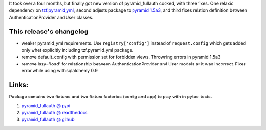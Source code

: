 .. link:
.. description:
.. tags: python,pyramid,fullauth
.. date: 2014/01/29 23:06:07
.. title: pyramid_fullauth 0.2.3
.. slug: pyramid_fullauth-023

It took over a four months, but finally got new version of pyramid_fullauth cooked, with three fixes. One relaxic dependency on `tzf.pyramid_yml <https://pypi.python.org/pypi/tzf.pyramid_yml>`_, second adjusts package to `pyramid 1.5a3 <https://pypi.python.org/pypi/pyramid/1.5a3>`_, and third fixes relation definition between AuthenticationProvider and User classes.

.. TEASER_END

This release's changelog
------------------------

- weaker pyramid_yml requirements. Use ``registry['config']`` instead of ``request.config`` which gets added only whet explicitly including tzf.pyramid_yml package.
- remove default_config with permission set for forbidden views. Throwning errors in pyramid 1.5a3
- remove lazy='load' for relationship between AuthenticationProvider and User models as it was incorrect. Fixes error while using with sqlalchemy 0.9

Links:
------

Package contains two fixtures and two fixture factories (config and app) to play with in pytest tests.

#. `pyramid_fullauth @ pypi <https://pypi.python.org/pypi/pyramid_fullauth/0.1.0>`_
#. `pyramid_fullauth @ readthedocs <http://pyramid-fullauth.readthedocs.org/en/latest/>`_
#. `pyramid_fullauth @ github <https://github.com/fizyk/pyramid_fullauth>`_

